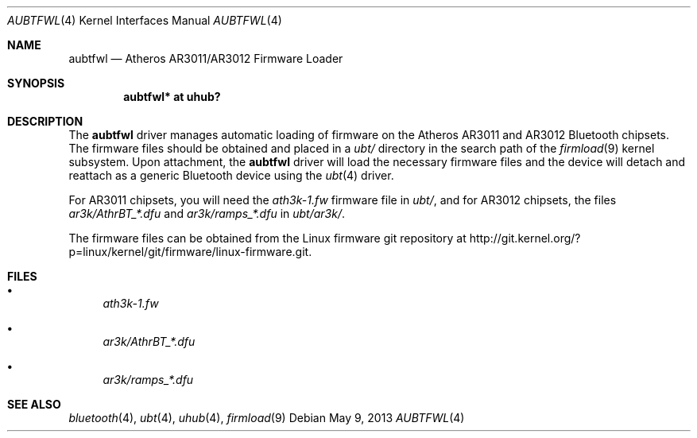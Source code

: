 .\" aubtfwl.4,v 1.4 2013/05/09 13:54:11 wiz Exp
.\"
.\" Copyright (c) 2012 The NetBSD Foundation
.\" All rights reserved.
.\"
.\" Redistribution and use in source and binary forms, with or without
.\" modification, are permitted provided that the following conditions
.\" are met:
.\" 1. Redistributions of source code must retain the above copyright
.\"    notice, this list of conditions and the following disclaimer.
.\" 2. Redistributions in binary form must reproduce the above copyright
.\"    notice, this list of conditions and the following disclaimer in the
.\"    documentation and/or other materials provided with the distribution.
.\"
.\" THIS SOFTWARE IS PROVIDED BY THE AUTHOR ``AS IS'' AND ANY EXPRESS OR
.\" IMPLIED WARRANTIES, INCLUDING, BUT NOT LIMITED TO, THE IMPLIED WARRANTIES
.\" OF MERCHANTABILITY AND FITNESS FOR A PARTICULAR PURPOSE ARE DISCLAIMED.
.\" IN NO EVENT SHALL THE AUTHOR BE LIABLE FOR ANY DIRECT, INDIRECT,
.\" INCIDENTAL, SPECIAL, EXEMPLARY, OR CONSEQUENTIAL DAMAGES (INCLUDING, BUT
.\" NOT LIMITED TO, PROCUREMENT OF SUBSTITUTE GOODS OR SERVICES; LOSS OF USE,
.\" DATA, OR PROFITS; OR BUSINESS INTERRUPTION) HOWEVER CAUSED AND ON ANY
.\" THEORY OF LIABILITY, WHETHER IN CONTRACT, STRICT LIABILITY, OR TORT
.\" (INCLUDING NEGLIGENCE OR OTHERWISE) ARISING IN ANY WAY OUT OF THE USE OF
.\" THIS SOFTWARE, EVEN IF ADVISED OF THE POSSIBILITY OF SUCH DAMAGE.
.\"
.Dd May 9, 2013
.Dt AUBTFWL 4
.Os
.Sh NAME
.Nm aubtfwl
.Nd Atheros AR3011/AR3012 Firmware Loader
.Sh SYNOPSIS
.Cd "aubtfwl* at uhub?"
.Sh DESCRIPTION
The
.Nm
driver manages automatic loading of firmware on the Atheros AR3011
and AR3012 Bluetooth chipsets.
The firmware files should be obtained and placed in a
.Pa ubt/
directory in the search path of the
.Xr firmload 9
kernel subsystem.
Upon attachment, the
.Nm
driver will load the necessary firmware files and the device will detach
and reattach as a generic Bluetooth device using the
.Xr ubt 4
driver.
.Pp
For AR3011 chipsets, you will need the
.Pa ath3k-1.fw
firmware file in
.Pa ubt/ ,
and for AR3012 chipsets, the files
.Pa ar3k/AthrBT_*.dfu
and
.Pa ar3k/ramps_*.dfu
in
.Pa ubt/ar3k/ .
.Pp
The firmware files can be obtained from the Linux firmware
git repository at
.Lk http://git.kernel.org/?p=linux/kernel/git/firmware/linux-firmware.git .
.Sh FILES
.Bl -bullet
.It
.Pa ath3k-1.fw
.It
.Pa ar3k/AthrBT_*.dfu
.It
.Pa ar3k/ramps_*.dfu
.El
.Sh SEE ALSO
.Xr bluetooth 4 ,
.Xr ubt 4 ,
.Xr uhub 4 ,
.Xr firmload 9
